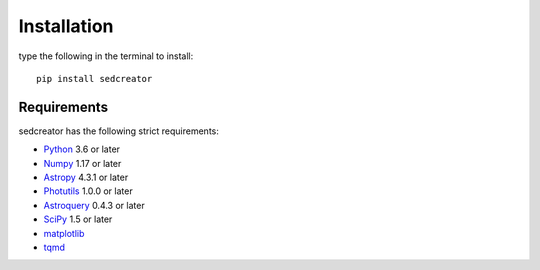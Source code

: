 ************
Installation
************

type the following in the terminal to install::

	pip install sedcreator


Requirements
============

sedcreator has the following strict requirements:

* `Python <https://www.python.org/>`_ 3.6 or later

* `Numpy <https://numpy.org/>`_ 1.17 or later

* `Astropy <https://docs.astropy.org/en/stable/>`_ 4.3.1 or later

* `Photutils <https://photutils.readthedocs.io/en/stable/>`_ 1.0.0 or later

* `Astroquery <https://astroquery.readthedocs.io/en/latest/>`_ 0.4.3 or later

* `SciPy <https://scipy.org/>`_ 1.5 or later

* `matplotlib <https://matplotlib.org/stable/users/>`_

* `tqmd <https://tqdm.github.io/>`_